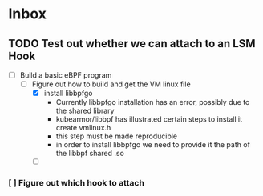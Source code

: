 * Inbox
** TODO Test out whether we can attach to an LSM Hook
- [-] Build a basic eBPF program
  + [-] Figure out how to build and get the VM linux file
    - [X] install libbpfgo
      + Currently libbpfgo installation has an error, possibly due to the shared library
      + kubearmor/libbpf has illustrated certain steps to install it create vmlinux.h
      + this step must be made reproducible
      + in order to install libbpfgo we need to provide it the path of the libbpf shared .so
    - [ ]

*** [ ] Figure out which hook to attach
